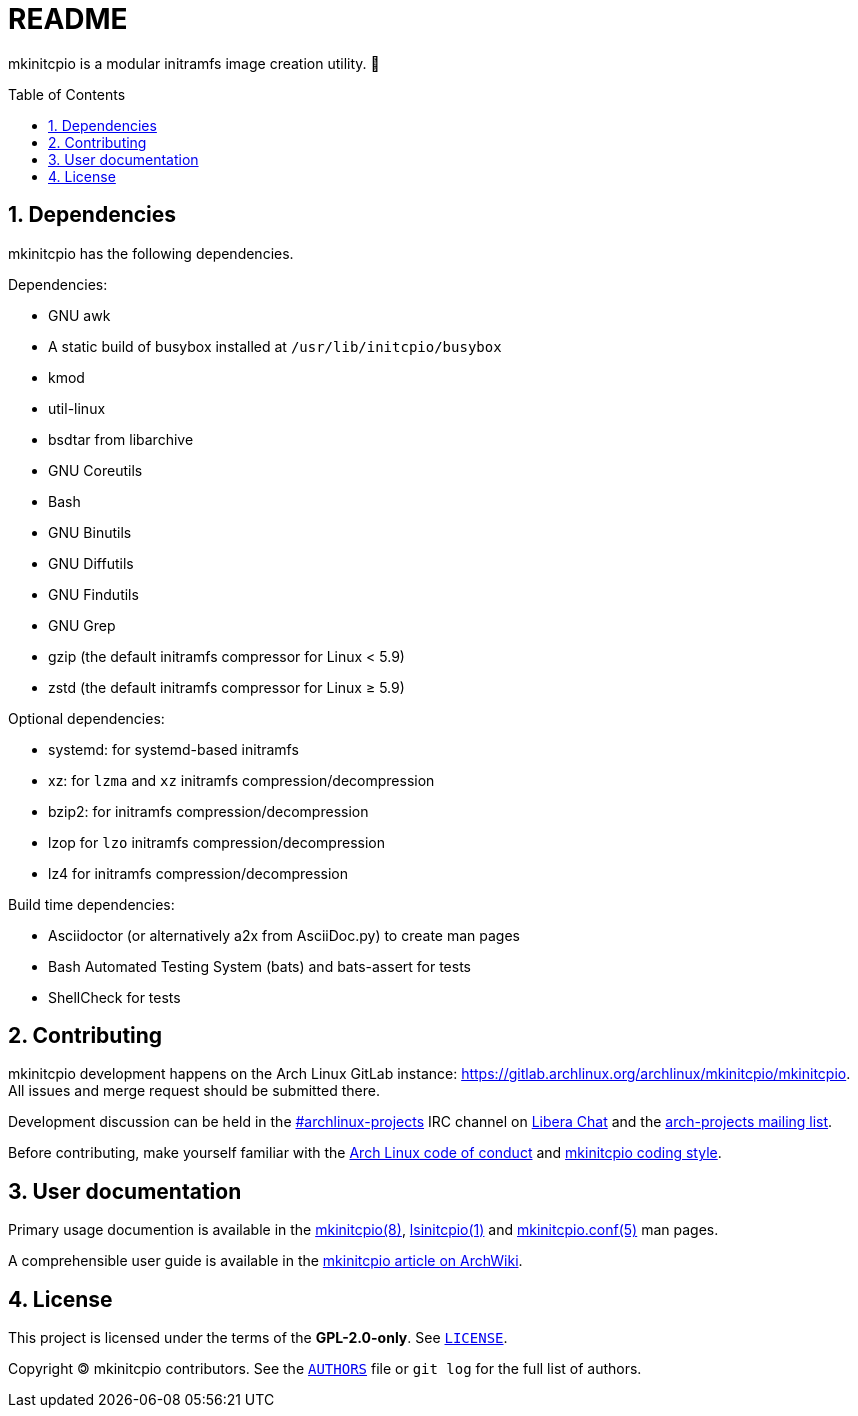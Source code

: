 :toc: preamble
:sectnums:

= README

mkinitcpio is a modular initramfs image creation utility. 🐏

== Dependencies

mkinitcpio has the following dependencies.

.Dependencies:
* GNU awk
* A static build of busybox installed at `+/usr/lib/initcpio/busybox+`
* kmod
* util-linux
* bsdtar from libarchive
* GNU Coreutils
* Bash
* GNU Binutils
* GNU Diffutils
* GNU Findutils
* GNU Grep
* gzip (the default initramfs compressor for Linux < 5.9)
* zstd (the default initramfs compressor for Linux ≥ 5.9)

.Optional dependencies:
* systemd: for systemd-based initramfs
* xz: for `+lzma+` and `+xz+` initramfs compression/decompression
* bzip2: for initramfs compression/decompression
* lzop for `+lzo+` initramfs compression/decompression
* lz4 for initramfs compression/decompression

.Build time dependencies:
* Asciidoctor (or alternatively a2x from AsciiDoc.py) to create man pages
* Bash Automated Testing System (bats) and bats-assert for tests
* ShellCheck for tests

== Contributing

mkinitcpio development happens on the Arch Linux GitLab instance: https://gitlab.archlinux.org/archlinux/mkinitcpio/mkinitcpio. All issues and merge request should be submitted there.

Development discussion can be held in the link:ircs://irc.libera.chat/archlinux-projects[#archlinux-projects] IRC channel on https://libera.chat/[Libera Chat] and the https://lists.archlinux.org/mailman3/lists/arch-projects.lists.archlinux.org/[arch-projects mailing list].

Before contributing, make yourself familiar with the https://terms.archlinux.org/docs/code-of-conduct/[Arch Linux code of conduct] and xref:CONTRIBUTING.adoc[mkinitcpio coding style].

== User documentation

Primary usage documention is available in the xref:man/mkinitcpio.8.adoc[mkinitcpio(8)], xref:man/lsinitcpio.1.adoc[lsinitcpio(1)] and xref:man/mkinitcpio.conf.5.adoc[mkinitcpio.conf(5)] man pages.

A comprehensible user guide is available in the https://wiki.archlinux.org/title/mkinitcpio[mkinitcpio article on ArchWiki].

== License

This project is licensed under the terms of the *GPL-2.0-only*. See `link:LICENSE[]`.

Copyright 🄯 mkinitcpio contributors. See the `link:AUTHORS[]` file or `+git log+` for the full list of authors.

